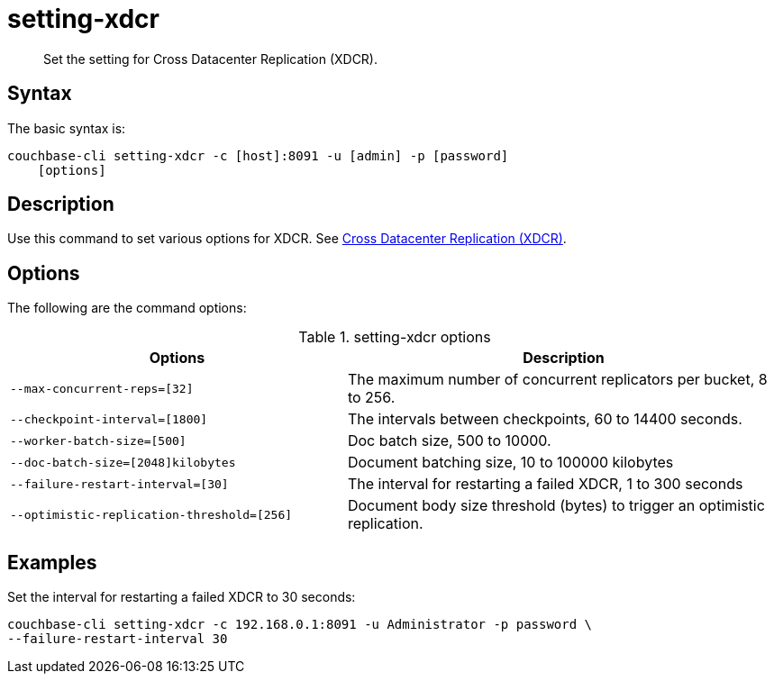 [#reference_dxp_4p5_ls]
= setting-xdcr

[abstract]
Set the setting for Cross Datacenter Replication (XDCR).

== Syntax

The basic syntax is:

----
couchbase-cli setting-xdcr -c [host]:8091 -u [admin] -p [password]
    [options]
----

== Description

Use this command to set various options for XDCR.
See xref:xdcr:xdcr-intro.adoc#topic1500[Cross Datacenter Replication (XDCR)].

== Options

The following are the command options:

.setting-xdcr options
[cols="100,129"]
|===
| Options | Description

| `--max-concurrent-reps=[32]`
| The maximum number of concurrent replicators per bucket, 8 to 256.

| `--checkpoint-interval=[1800]`
| The intervals between checkpoints, 60 to 14400 seconds.

| `--worker-batch-size=[500]`
| Doc batch size, 500 to 10000.

| `--doc-batch-size=[2048]kilobytes`
| Document batching size, 10 to 100000 kilobytes

| `--failure-restart-interval=[30]`
| The interval for restarting a failed XDCR, 1 to 300 seconds

| `--optimistic-replication-threshold=[256]`
| Document body size threshold (bytes) to trigger an optimistic replication.
|===

== Examples

Set the interval for restarting a failed XDCR to 30 seconds:

----
couchbase-cli setting-xdcr -c 192.168.0.1:8091 -u Administrator -p password \
--failure-restart-interval 30
----
